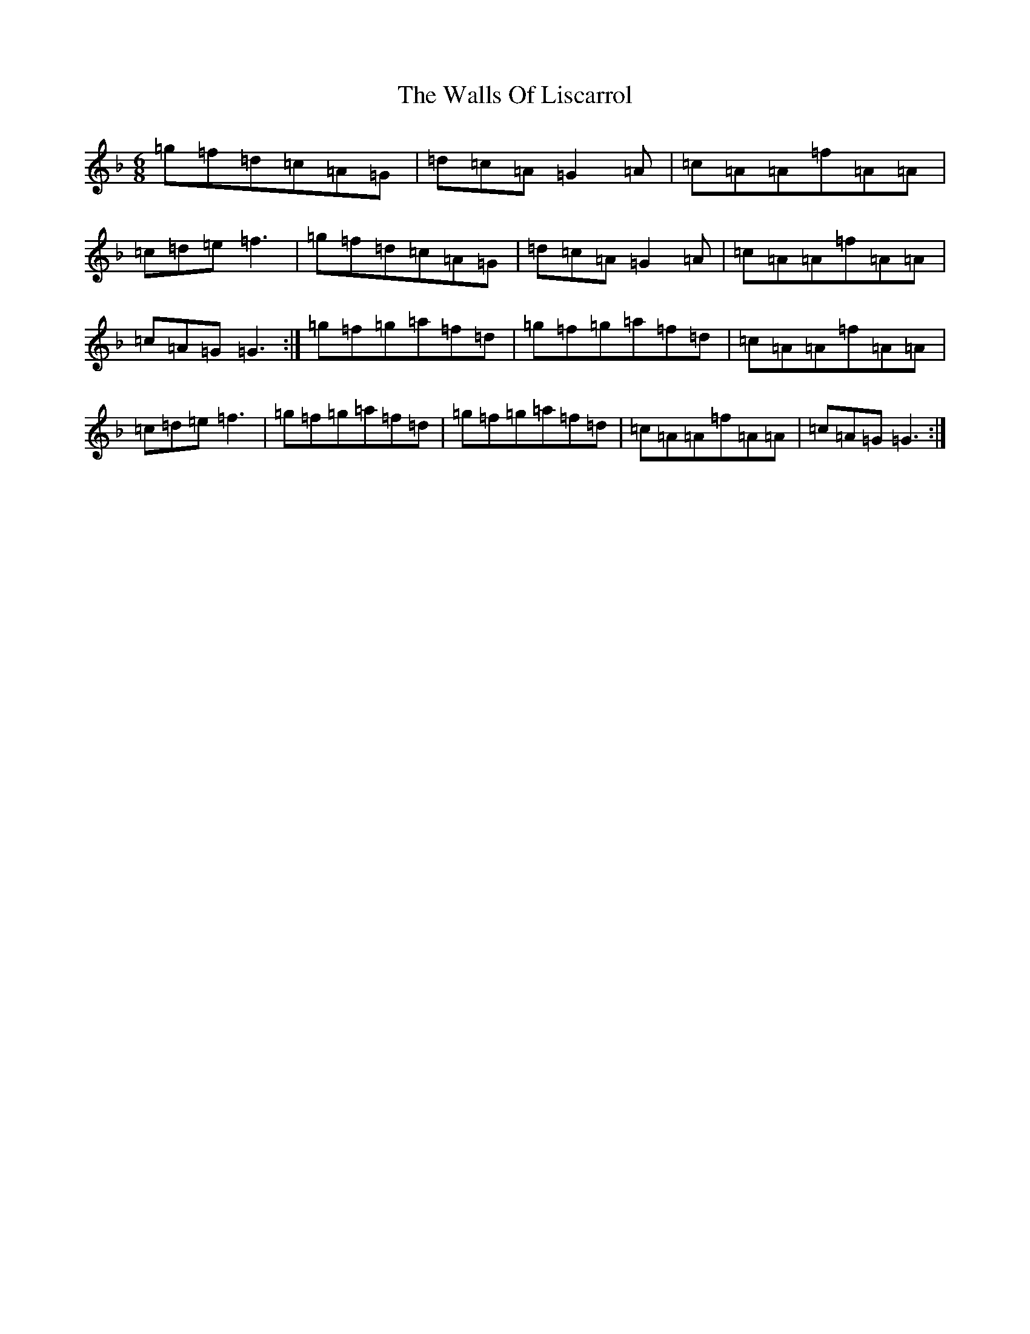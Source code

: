 X: 746
T: Walls Of Liscarrol, The
S: https://thesession.org/tunes/232#setting4159
Z: D Mixolydian
R: jig
M:6/8
L:1/8
K: C Mixolydian
=g=f=d=c=A=G|=d=c=A=G2=A|=c=A=A=f=A=A|=c=d=e=f3|=g=f=d=c=A=G|=d=c=A=G2=A|=c=A=A=f=A=A|=c=A=G=G3:|=g=f=g=a=f=d|=g=f=g=a=f=d|=c=A=A=f=A=A|=c=d=e=f3|=g=f=g=a=f=d|=g=f=g=a=f=d|=c=A=A=f=A=A|=c=A=G=G3:|